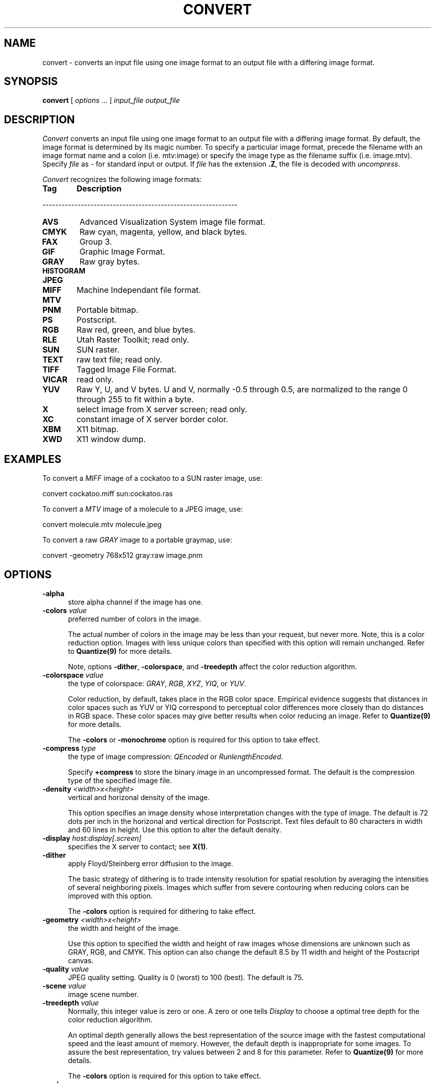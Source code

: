 .ad l
.nh
.TH CONVERT 1 "10 October 1992" "ImageMagick"
.SH NAME
convert - converts an input file using one image format to an output
file with a differing image format.
.SH SYNOPSIS
.B "convert"
[ \fIoptions\fP ... ] \fIinput_file\fP \fIoutput_file\fP
.SH DESCRIPTION
.PP
.I Convert
converts an input file using one image format to an output file with a
differing image format. By default, the image format is determined by
its magic number. To specify a particular image format, precede the 
filename with an image format name and a colon (i.e.  mtv:image) or specify 
the image type as the filename suffix (i.e. image.mtv).  Specify \fIfile\fP as 
\fI-\fP for standard input or output.  If \fIfile\fP has the extension 
\fB.Z\fP, the file is decoded with \fIuncompress\fP.

\fIConvert\fP recognizes the following image formats:

.TP 6
.B Tag
\fBDescription\fP
.PP
-------------------------------------------------------------
.TP 6
.B AVS
Advanced Visualization System image file format.
.TP 6
.B CMYK	
Raw cyan, magenta, yellow, and black bytes.
.TP 6
.B FAX
Group 3.
.TP 6
.B GIF
Graphic Image Format.
.TP 6
.B GRAY
Raw gray bytes.
.TP 6
.B HISTOGRAM
.TP 6
.B JPEG
.TP 6
.B MIFF
Machine Independant file format.
.TP 6
.B MTV
.TP 6
.B PNM
Portable bitmap.
.TP 6
.B PS
Postscript.
.TP 6
.B RGB
Raw red, green, and blue bytes.
.TP 6
.B RLE
Utah Raster Toolkit; read only.
.TP 6
.B SUN
SUN raster.
.TP 6
.B TEXT
raw text file; read only.
.TP 6
.B TIFF
Tagged Image File Format.
.TP 6
.B VICAR
read only.
.TP 6
.B YUV
Raw Y, U, and V bytes.  U and V, normally -0.5 through 0.5, are normalized
to the range 0 through 255 to fit within a byte.
.TP 6
.B X
select image from X server screen; read only.
.TP 6
.B XC
constant image of X server border color.
.TP 6
.B XBM
X11 bitmap.
.TP 6
.B XWD
X11 window dump.
.PP
.SH EXAMPLES
.PP
To convert a \fIMIFF\fP image of a cockatoo to a SUN raster image, use:
.PP
     convert cockatoo.miff sun:cockatoo.ras
.PP
To convert a \fIMTV\fP image of a molecule to a JPEG image, use:
.PP
     convert molecule.mtv molecule.jpeg
.PP
To convert a raw \fIGRAY\fP image to a portable graymap, use:
.PP
     convert -geometry 768x512 gray:raw image.pnm
.SH OPTIONS
.TP 5
.B "-alpha"
store alpha channel if the image has one.
.TP 5
.B "-colors \fIvalue\fP"
preferred number of colors in the image.

The actual number of colors in the image may be less than your request,
but never more.  Note, this is a color reduction option.  Images with
less unique colors than specified with this option will remain unchanged.
Refer to \fBQuantize(9)\fP for more details.

Note, options \fB-dither\fP, \fB-colorspace\fP, and \fB-treedepth\fP affect
the color reduction algorithm.
.TP 5
.B "-colorspace \fIvalue\fP"
the type of colorspace: \fIGRAY\fP, \fIRGB\fP, \fIXYZ\fP, \fIYIQ\fP, or
\fIYUV\fP.

Color reduction, by default, takes place in the RGB color space.
Empirical evidence suggests that distances in color spaces such as YUV
or YIQ correspond to perceptual color differences more closely
than do distances in RGB space.  These color spaces may give better
results when color reducing an image.  Refer to \fBQuantize(9)\fP for
more details.

The \fB-colors\fP or \fB-monochrome\fP option is required for this option
to take effect.
.TP 5
.B "-compress \fItype\fP"
the type of image compression: \fIQEncoded\fP or \fIRunlengthEncoded\fP.

Specify \fB\+compress\fP to store the binary image in an uncompressed format.
The default is the compression type of the specified image file.
.TP 5
.B "-density \fI<width>x<height>
vertical and horizonal density of the image.

This option specifies an image density whose interpretation changes
with the type of image.  The default is 72 dots per inch in the
horizonal and vertical direction for Postscript.  Text files default to
80 characters in width and 60 lines in height.  Use this option to
alter the default density.
.TP 5
.B "-display \fIhost:display[.screen]\fP"
specifies the X server to contact; see \fBX(1)\fP.
.TP 5
.B "-dither"
apply Floyd/Steinberg error diffusion to the image.

The basic strategy of dithering is to trade intensity resolution for
spatial resolution by averaging the intensities of several neighboring
pixels.  Images which suffer from severe contouring when reducing colors
can be improved with this option.

The \fB-colors\fP option is required for dithering to take effect.
.TP 5
.B "-geometry \fI<width>x<height>\fP"
the width and height of the image.  

Use this option to specified the width and height of raw images whose
dimensions are unknown such as GRAY, RGB, and CMYK.  This option can
also change the default 8.5 by 11 width and height of the Postscript
canvas.
.TP 5
.B "-quality \fIvalue\fP"
JPEG quality setting.  Quality is 0 (worst) to 100 (best). The default is
75.
.TP 5
.B "-scene \fIvalue\fP"
image scene number.
.TP 5
.B "-treedepth \fIvalue\fP"
Normally, this integer value is zero or one.  A zero or one tells
\fIDisplay\fP to choose a optimal tree depth for the color reduction
algorithm.

An optimal depth generally allows the best representation of the source
image with the fastest computational speed and the least amount of
memory.  However, the default depth is inappropriate for some images.
To assure the best representation, try values between 2 and 8 for this
parameter.  Refer to \fBQuantize(9)\fP for more details.

The \fB-colors\fP option is required for this option to take effect.
.TP 5
.B -verbose
print detailed information about the image.

This information is printed: image scene number;  image name;  converted
image name;  image size;  the image class (\fIDirectClass\fP or 
\fIPseudoClass\fP);  the total number of unique colors;  and the number
of seconds to read and convert the image.
.PP
Change '-' to '+' in any option above to reverse its effect.  For
example, specify +alpha to store the image without its alpha channel.
.PP
To specify a particular image format prefix \fIfile\fP with the image
type and a colon (i.e. mtv:image) or specify the image type as the
filename suffix (i.e. image.mtv).  See the beginning of this document
for a list of valid image formats.  If \fIfile\fP has the extension
\fB.Z\fP, the file size is reduced using Lempel-Ziv coding with
\fBcompress\fP.  If \fIfile\fP already exists, you will be prompted as
to whether it should be overwritten.

When you specify \fBX\fP as your image type, the filename has special
meaning.  It specifies an X window by id, name, or \fBroot\fP.  If no
filename is specified, the window is selected by clicking the mouse in
the desired window.
.SH ENVIRONMENT
.PP
.TP 5
.B DISPLAY
To get the default host, display number, and screen.
.SH SEE ALSO
display(1), animate(1), mogrify(1), Quantize(9), X(1), MIFF(5)
.SH COPYRIGHT
Copyright 1992 E. I. du Pont de Nemours & Company
.PP
Permission to use, copy, modify, distribute, and sell this software and
its documentation for any purpose is hereby granted without fee,
provided that the above copyright notice appear in all copies and that
both that copyright notice and this permission notice appear in
supporting documentation, and that the name of E. I. du Pont de Nemours
& Company not be used in advertising or publicity pertaining to
distribution of the software without specific, written prior
permission.  E. I. du Pont de Nemours & Company makes no representations
about the suitability of this software for any purpose.  It is provided
"as is" without express or implied warranty.
.PP
E. I. du Pont de Nemours & Company disclaims all warranties with regard
to this software, including all implied warranties of merchantability
and fitness, in no event shall E. I. du Pont de Nemours & Company be
liable for any special, indirect or consequential damages or any
damages whatsoever resulting from loss of use, data or profits, whether
in an action of contract, negligence or other tortious action, arising
out of or in connection with the use or performance of this software.
.SH AUTHORS
John Cristy, E.I. du Pont De Nemours & Company Incorporated
